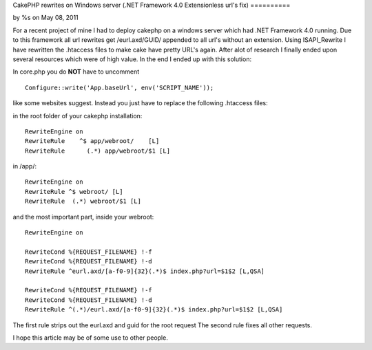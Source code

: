 CakePHP rewrites on Windows server (.NET Framework 4.0 Extensionless
url's fix)
==========

by %s on May 08, 2011

For a recent project of mine I had to deploy cakephp on a windows
server which had .NET Framework 4.0 running. Due to this framework all
url rewrites get /eurl.axd/GUID/ appended to all url's without an
extension. Using ISAPI_Rewrite I have rewritten the .htaccess files to
make cake have pretty URL's again.
After alot of research I finally ended upon several resources which
were of high value. In the end I ended up with this solution:

In core.php you do **NOT** have to uncomment

::

    Configure::write('App.baseUrl', env('SCRIPT_NAME')); 

like some websites suggest. Instead you just have to replace the
following .htaccess files:

in the root folder of your cakephp installation:

::

    
    RewriteEngine on
    RewriteRule    ^$ app/webroot/    [L]
    RewriteRule      (.*) app/webroot/$1 [L]


in /app/:

::

    
    RewriteEngine on
    RewriteRule ^$ webroot/ [L]
    RewriteRule  (.*) webroot/$1 [L]


and the most important part, inside your webroot:

::

    
    RewriteEngine on
    
    RewriteCond %{REQUEST_FILENAME} !-f
    RewriteCond %{REQUEST_FILENAME} !-d
    RewriteRule ^eurl.axd/[a-f0-9]{32}(.*)$ index.php?url=$1$2 [L,QSA]
    
    RewriteCond %{REQUEST_FILENAME} !-f
    RewriteCond %{REQUEST_FILENAME} !-d
    RewriteRule ^(.*)/eurl.axd/[a-f0-9]{32}(.*)$ index.php?url=$1$2 [L,QSA]


The first rule strips out the eurl.axd and guid for the root request
The second rule fixes all other requests.

I hope this article may be of some use to other people.

.. meta::
    :title: CakePHP rewrites on Windows server (.NET Framework 4.0 Extensionless url's fix)
    :description: CakePHP Article related to mod_rewrite,CakePHP,Rewrite,pretty urls,windows server,ISAPI,eurl.axd,url rewrite,Articles
    :keywords: mod_rewrite,CakePHP,Rewrite,pretty urls,windows server,ISAPI,eurl.axd,url rewrite,Articles
    :copyright: Copyright 2011 
    :category: articles

